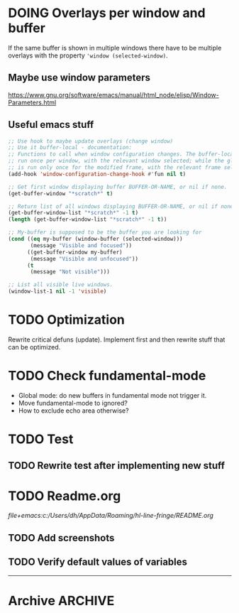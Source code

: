 #+ARCHIVE: ::* Archive

* DOING Overlays per window and buffer

If the same buffer is shown in multiple windows there have to be multiple overlays with the property ~'window (selected-window)~.

** Maybe use window parameters

[[https://www.gnu.org/software/emacs/manual/html_node/elisp/Window-Parameters.html]]

** Useful emacs stuff

#+BEGIN_SRC emacs-lisp
  ;; Use hook to maybe update overlays (change window)
  ;; Use it buffer-local - documentation:
  ;; Functions to call when window configuration changes. The buffer-local value is
  ;; run once per window, with the relevant window selected; while the global value
  ;; is run only once for the modified frame, with the relevant frame selected.
  (add-hook 'window-configuration-change-hook #'fun nil t)

  ;; Get first window displaying buffer BUFFER-OR-NAME, or nil if none.
  (get-buffer-window "*scratch*" t)

  ;; Return list of all windows displaying BUFFER-OR-NAME, or nil if none.
  (get-buffer-window-list "*scratch*" -1 t)
  (length (get-buffer-window-list "*scratch*" -1 t))

  ;; My-buffer is supposed to be the buffer you are looking for
  (cond ((eq my-buffer (window-buffer (selected-window)))
         (message "Visible and focused"))
        ((get-buffer-window my-buffer)
         (message "Visible and unfocused"))
        (t
         (message "Not visible")))

  ;; List all visible live windows.
  (window-list-1 nil -1 'visible)
#+END_SRC

* TODO Optimization

Rewrite critical defuns (update).
Implement first and then rewrite stuff that can be optimized.

* TODO Check fundamental-mode

- Global mode: do new buffers in fundamental mode not trigger it.
- Move fundamental-mode to ignored?
- How to exclude echo area otherwise?

* TODO Test

** TODO Rewrite test after implementing new stuff
 
* TODO Readme.org

[[file+emacs:c:/Users/dh/AppData/Roaming/hl-line-fringe/README.org]]

** TODO Add screenshots

** TODO Verify default values of variables

-----

* Archive                                                           :ARCHIVE:

** DONE Window-buffer and current-buffer
CLOSED: [2018-11-06 Di 16:31]
:PROPERTIES:
:ARCHIVE_TIME: 2018-11-06 Di 16:31
:ARCHIVE_FILE: ~/hl-line-fringe/TODOs.org
:ARCHIVE_CATEGORY: TODOs
:ARCHIVE_TODO: DONE
:END:

Use window-buffer For normal use window-buffer 

